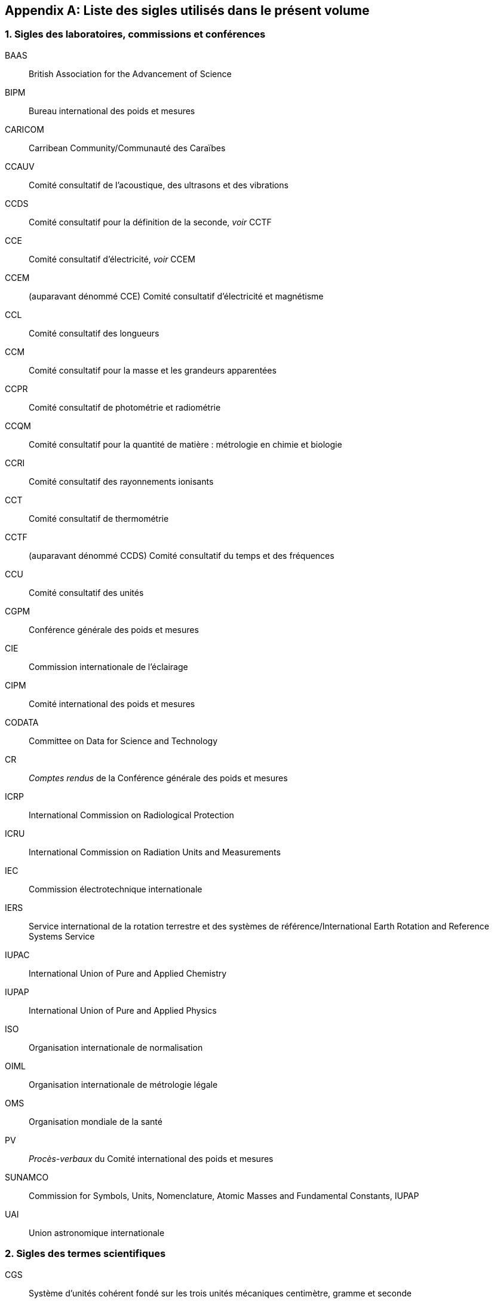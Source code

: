 
[appendix]
== Liste des sigles utilisés dans le présent volume

=== 1. Sigles des laboratoires, commissions et conférences

BAAS:: British Association for the Advancement of Science
BIPM:: Bureau international des poids et mesures
CARICOM:: Carribean Community/Communauté des Caraïbes
CCAUV:: Comité consultatif de l’acoustique, des ultrasons et des vibrations
CCDS:: Comité consultatif pour la définition de la ((seconde)), _voir_ CCTF
CCE:: Comité consultatif d'électricité, _voir_ CCEM
CCEM:: (auparavant dénommé CCE) Comité consultatif d'électricité et magnétisme
CCL:: Comité consultatif des longueurs
CCM:: Comité consultatif pour la ((masse)) et les grandeurs apparentées
CCPR:: Comité consultatif de photométrie et radiométrie
CCQM:: Comité consultatif pour la ((quantité de matière)){nbsp}: métrologie en chimie et biologie
CCRI:: Comité consultatif des ((rayonnements ionisants))
CCT:: Comité consultatif de thermométrie
CCTF:: (auparavant dénommé CCDS) Comité consultatif du temps et des fréquences
CCU:: Comité consultatif des unités
CGPM:: Conférence générale des poids et mesures
CIE:: Commission internationale de l’éclairage
CIPM:: Comité international des poids et mesures
((CODATA)):: Committee on Data for Science and Technology
CR:: _Comptes rendus_ de la Conférence générale des poids et mesures
ICRP:: International Commission on Radiological Protection
ICRU:: International Commission on Radiation Units and Measurements
IEC:: Commission électrotechnique internationale
IERS:: Service international de la rotation terrestre et des systèmes de référence/International Earth Rotation and Reference Systems Service
((IUPAC)):: International Union of Pure and Applied Chemistry
((IUPAP)):: International Union of Pure and Applied Physics
ISO:: Organisation internationale de normalisation
((OIML)):: Organisation internationale de métrologie légale
((OMS)):: Organisation mondiale de la santé
PV:: _Procès-verbaux_ du Comité international des poids et mesures
SUNAMCO:: Commission for Symbols, Units, Nomenclature, Atomic Masses and Fundamental Constants, IUPAP
UAI:: Union astronomique internationale


=== 2. Sigles des termes scientifiques

((CGS)):: Système d’unités cohérent fondé sur les trois unités mécaniques centimètre, gramme et seconde
EIPT-68:: Échelle internationale pratique de température de 1968
EIT-90:: Échelle internationale de température de 1990
EPT-76:: Échelle provisoire de température de 1976
GUM:: Guide pour l’expression de l’incertitude de mesure
ITS-90:: International Temperature Scale of 1990, _voir_ EIT-90
((MKS)):: Système d’unités fondé sur les trois unités mécaniques mètre(((mètre (stem:["unitsml(m)"])))), ((kilogramme)) et seconde
((MKSA)):: Système d’unités quadri-dimensionnel fondé sur le mètre, le kilogramme, la seconde et l’ampère
SI:: Système international d’unités
TAI:: Temps atomique international
TCG:: Temps-coordonnée géocentrique
TT:: Temps terrestre
UTC:: Temps universel coordonné
VSMOW:: Vienna Standard Mean Ocean Water
